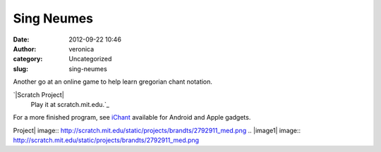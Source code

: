 Sing Neumes
###########
:date: 2012-09-22 10:46
:author: veronica
:category: Uncategorized
:slug: sing-neumes

Another go at an online game to help learn gregorian chant notation.

`|Scratch Project|
 Play it at scratch.mit.edu.`_

For a more finished program, see `iChant`_ available for Android and
Apple gadgets.

.. _|image1|
 Play it at scratch.mit.edu.: http://scratch.mit.edu/projects/brandts/2792911
.. _iChant: http://forum.musicasacra.com/forum/discussion/5763/finally-ichant-gregorian-app-available-for-android./p1

.. |Scratch
Project| image:: http://scratch.mit.edu/static/projects/brandts/2792911_med.png
.. |image1| image:: http://scratch.mit.edu/static/projects/brandts/2792911_med.png

